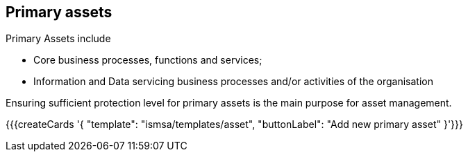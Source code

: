 ## Primary assets

Primary Assets include

* Core business processes, functions and services;

* Information and Data servicing business processes and/or activities of the organisation

Ensuring sufficient protection level for primary assets is the main purpose for asset management.

{{{createCards '{
    "template": "ismsa/templates/asset",
    "buttonLabel": "Add new primary asset"
}'}}}
